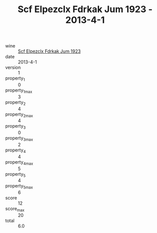 :PROPERTIES:
:ID:                     c679c38b-f84b-48ec-9440-ace51edb25a8
:END:
#+TITLE: Scf Elpezclx Fdrkak Jum 1923 - 2013-4-1

- wine :: [[id:5395d784-86ea-4600-8da7-e8997fb2877d][Scf Elpezclx Fdrkak Jum 1923]]
- date :: 2013-4-1
- version :: 1
- property_1 :: 0
- property_1_max :: 3
- property_2 :: 4
- property_2_max :: 4
- property_3 :: 0
- property_3_max :: 2
- property_4 :: 4
- property_4_max :: 5
- property_5 :: 4
- property_5_max :: 6
- score :: 12
- score_max :: 20
- total :: 6.0


